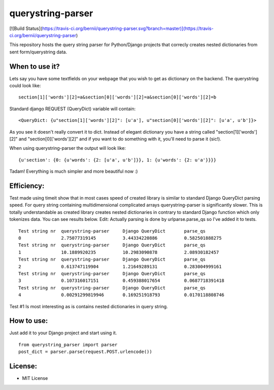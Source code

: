 ===================
querystring-parser
===================

[![Build Status](https://travis-ci.org/bernii/querystring-parser.svg?branch=master)](https://travis-ci.org/bernii/querystring-parser)

This repository hosts the query string parser for Python/Django projects that correcly creates nested dictionaries from sent form/querystring data.

When to use it?
================

Lets say you have some textfields on your webpage that you wish to get as dictionary on the backend. The querystring could look like:
:: 
  section[1]['words'][2]=a&section[0]['words'][2]=a&section[0]['words'][2]=b

Standard django REQUEST (QueryDict) variable will contain:
::
  <QueryDict: {u"section[1]['words'][2]": [u'a'], u"section[0]['words'][2]": [u'a', u'b']}>

As you see it doesn't really convert it to dict. Instead of elegant dictionary you have a string called "section[1]['words'][2]" and "section[0]['words'][2]" and if you want to do something with it, you'll need to parse it (sic!).

When using querystring-parser the output will look like:
::
  {u'section': {0: {u'words': {2: [u'a', u'b']}}, 1: {u'words': {2: u'a'}}}}

Tadam! Everything is much simpler and more beautiful now :)

Efficiency:
============

Test made using timeit show that in most cases speed of created library is similar to standard Django QueryDict parsing speed. For query string containing multidimensional complicated arrays  querystring-parser is significantly slower. This is totally understandable as created library creates nested dictionaries in contrary to standard Django function which only tokenizes data. You can see results below.
Edit: Actually parsing is done by urlparse.parse_qs so I've added it to tests.

::

  Test string nr  querystring-parser     Django QueryDict       parse_qs
  0               2.75077319145          3.44334220886          0.582501888275
  Test string nr  querystring-parser     Django QueryDict       parse_qs
  1               10.1889920235          10.2983090878          2.08930182457
  Test string nr  querystring-parser     Django QueryDict       parse_qs
  2               0.613747119904         1.21649289131          0.283004999161
  Test string nr  querystring-parser     Django QueryDict       parse_qs
  3               0.107316017151         0.459388017654         0.0687718391418
  Test string nr  querystring-parser     Django QueryDict       parse_qs
  4               0.00291299819946       0.169251918793         0.0170118808746


Test #1 Is most interesting as is contains nested dictionaries in query string.

How to use:
============

Just add it to your Django project and start using it.  
::
  from querystring_parser import parser
  post_dict = parser.parse(request.POST.urlencode())

License:
=========

* MIT License
